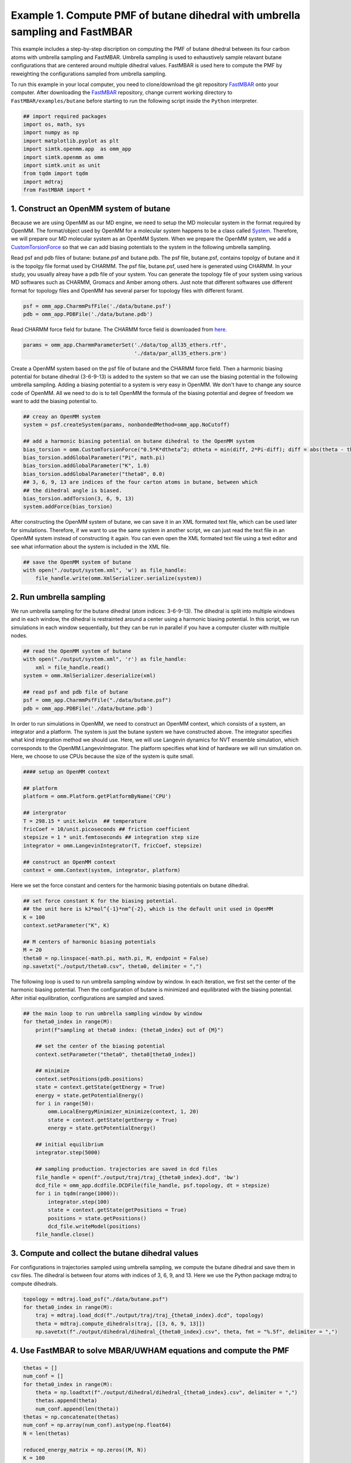 Example 1. Compute PMF of butane dihedral with umbrella sampling and FastMBAR
==============================================================================

This example includes a step-by-step discription on computing the PMF of
butane dihedral between its four carbon atoms with umbrella sampling and FastMBAR.
Umbrella sampling is used to exhaustively sample relavant butane configurations
that are centered around multiple dihedral values.
FastMBAR is used here to compute the PMF by reweighting the configurations
sampled from umbrella sampling.

To run this example in your local computer, you need to clone/download the git repository
`FastMBAR <https://github.com/xqding/FastMBAR>`_ onto your computer.
After downloading the `FastMBAR`_ repository, change current working directory to
``FastMBAR/examples/butane`` before starting to run the following script inside
the ``Python`` interpreter.

.. code-block:: python
		
   ## import required packages
   import os, math, sys
   import numpy as np
   import matplotlib.pyplot as plt
   import simtk.openmm.app  as omm_app
   import simtk.openmm as omm
   import simtk.unit as unit
   from tqdm import tqdm
   import mdtraj
   from FastMBAR import *

1. Construct an OpenMM system of butane
---------------------------------------

Because we are using OpenMM as our MD engine, we need to setup the
MD molecular system in the format required by OpenMM. The format/object
used by OpenMM for a molecular system happens to be a class called
`System <http://docs.openmm.org/latest/api-python/generated/simtk.openmm.openmm.System.html#simtk.openmm.openmm.System>`_.
Therefore, we will prepare our MD molecular system as an OpenMM System.
When we prepare the OpenMM system, we add a
`CustomTorsionForce <http://docs.openmm.org/latest/api-python/generated/simtk.openmm.openmm.CustomTorsionForce.html#simtk.openmm.openmm.CustomTorsionForce>`_
so that we can add biasing potentials to the system in the following umbrella
sampling.

Read psf and pdb files of butane: butane.psf and butane.pdb.
The psf file, butane.psf, contains topolgy of butane and it is
the topolgy file format used by CHARMM.
The psf file, butane.psf, used here is generated using CHARMM.
In your study, you usually alreay have a pdb file of your system. 
You can generate the topology file of your system using various MD
softwares such as CHARMM, Gromacs and Amber among others.
Just note that different softwares use different format for topology files and OpenMM has 
several parser for topology files with different foramt.

.. code-block:: python
		
   psf = omm_app.CharmmPsfFile('./data/butane.psf')
   pdb = omm_app.PDBFile('./data/butane.pdb')

Read CHARMM force field for butane. The CHARMM force field is downloaded from `here <http://mackerell.umaryland.edu/charmm_ff.shtml>`_.

.. code-block:: python

   params = omm_app.CharmmParameterSet('./data/top_all35_ethers.rtf',
                                       './data/par_all35_ethers.prm')

Create a OpenMM system based on the psf file of butane and the CHARMM force field.
Then a harmonic biasing potential for butane dihedral (3-6-9-13) is added to the
system so that we can use the biasing potential in the following umbrella sampling.
Adding a biasing potential to a system is very easy in OpenMM. 
We don't have to change any source code of OpenMM. All we need to do is to tell
OpenMM the formula of the biasing potential and degree of freedom we want to
add the biasing potential to.

.. code-block:: python

   ## creay an OpenMM system
   system = psf.createSystem(params, nonbondedMethod=omm_app.NoCutoff)

   ## add a harmonic biasing potential on butane dihedral to the OpenMM system
   bias_torsion = omm.CustomTorsionForce("0.5*K*dtheta^2; dtheta = min(diff, 2*Pi-diff); diff = abs(theta - theta0)")
   bias_torsion.addGlobalParameter("Pi", math.pi)
   bias_torsion.addGlobalParameter("K", 1.0)
   bias_torsion.addGlobalParameter("theta0", 0.0)
   ## 3, 6, 9, 13 are indices of the four carton atoms in butane, between which
   ## the dihedral angle is biased.
   bias_torsion.addTorsion(3, 6, 9, 13)
   system.addForce(bias_torsion)

After constructing the OpenMM system of butane, we can save it in an XML formated text file,
which can be used later for simulations. Therefore, if we want to use the same system in
another script, we can just read the text file in an OpenMM system instead of constructing it again.
You can even open the XML formated text file using a text editor and see what information
about the system is included in the XML file.

.. code-block:: python

   ## save the OpenMM system of butane
   with open("./output/system.xml", 'w') as file_handle:
       file_handle.write(omm.XmlSerializer.serialize(system))

2. Run umbrella sampling
------------------------

We run umbrella sampling for the butane dihedral (atom indices: 3-6-9-13).
The dihedral is split into multiple windows and in each window, the dihedral
is restrainted around a center using a harmonic biasing potential. In this
script, we run simulations in each window sequentially, but they can be run in
parallel if you have a computer cluster with multiple nodes.       

.. code-block:: python

   ## read the OpenMM system of butane
   with open("./output/system.xml", 'r') as file_handle:
       xml = file_handle.read()
   system = omm.XmlSerializer.deserialize(xml)

   ## read psf and pdb file of butane
   psf = omm_app.CharmmPsfFile("./data/butane.psf")
   pdb = omm_app.PDBFile('./data/butane.pdb')

In order to run simulations in OpenMM, we need to construct an OpenMM context,
which consists of a system, an integrator and a platform.
The system is just the butane system we have constructed above.
The integrator specifies what kind integration method we should use.
Here, we will use Langevin dynamics for NVT ensemble simulation,
which corresponds to the OpenMM.LangevinIntegrator.
The platform specifies what kind of hardware we will run simulation on.
Here, we choose to use CPUs because the size of the system is quite small.

.. code-block:: python
		
   #### setup an OpenMM context

   ## platform
   platform = omm.Platform.getPlatformByName('CPU')

   ## intergrator
   T = 298.15 * unit.kelvin  ## temperature
   fricCoef = 10/unit.picoseconds ## friction coefficient 
   stepsize = 1 * unit.femtoseconds ## integration step size
   integrator = omm.LangevinIntegrator(T, fricCoef, stepsize)

   ## construct an OpenMM context
   context = omm.Context(system, integrator, platform)

Here we set the force constant and centers for the harmonic biasing potentials on butane dihedral.

.. code-block:: python
		
   ## set force constant K for the biasing potential. 
   ## the unit here is kJ*mol^{-1}*nm^{-2}, which is the default unit used in OpenMM
   K = 100
   context.setParameter("K", K)

   ## M centers of harmonic biasing potentials
   M = 20
   theta0 = np.linspace(-math.pi, math.pi, M, endpoint = False)
   np.savetxt("./output/theta0.csv", theta0, delimiter = ",")

The following loop is used to run umbrella sampling window by window.
In each iteration, we first set the center of the harmonic biasing potential.
Then the configuration of butane is minimized and equilibrated with the biasing potential.
After initial equilibration, configurations are sampled and saved.

.. code-block:: python

   ## the main loop to run umbrella sampling window by window
   for theta0_index in range(M):
       print(f"sampling at theta0 index: {theta0_index} out of {M}")
   
       ## set the center of the biasing potential
       context.setParameter("theta0", theta0[theta0_index])
   
       ## minimize
       context.setPositions(pdb.positions)
       state = context.getState(getEnergy = True)
       energy = state.getPotentialEnergy()
       for i in range(50):
           omm.LocalEnergyMinimizer_minimize(context, 1, 20)
           state = context.getState(getEnergy = True)
           energy = state.getPotentialEnergy()
   
       ## initial equilibrium
       integrator.step(5000)
   
       ## sampling production. trajectories are saved in dcd files
       file_handle = open(f"./output/traj/traj_{theta0_index}.dcd", 'bw')
       dcd_file = omm_app.dcdfile.DCDFile(file_handle, psf.topology, dt = stepsize)
       for i in tqdm(range(1000)):
           integrator.step(100)
           state = context.getState(getPositions = True)
           positions = state.getPositions()
           dcd_file.writeModel(positions)
       file_handle.close()   

3. Compute and collect the butane dihedral values
-------------------------------------------------

For configurations in trajectories sampled using umbrella sampling,
we compute the butane dihedral and
save them in csv files. The dihedral is between four atoms with
indices of 3, 6, 9, and 13. 
Here we use the Python package mdtraj to compute dihedrals.

.. code-block:: python
		
   topology = mdtraj.load_psf("./data/butane.psf")
   for theta0_index in range(M):
       traj = mdtraj.load_dcd(f"./output/traj/traj_{theta0_index}.dcd", topology)
       theta = mdtraj.compute_dihedrals(traj, [[3, 6, 9, 13]])
       np.savetxt(f"./output/dihedral/dihedral_{theta0_index}.csv", theta, fmt = "%.5f", delimiter = ",")

4. Use FastMBAR to solve MBAR/UWHAM equations and compute the PMF
-----------------------------------------------------------------


.. code-block:: python
		
   thetas = []
   num_conf = []
   for theta0_index in range(M):
       theta = np.loadtxt(f"./output/dihedral/dihedral_{theta0_index}.csv", delimiter = ",")
       thetas.append(theta)
       num_conf.append(len(theta))
   thetas = np.concatenate(thetas)
   num_conf = np.array(num_conf).astype(np.float64)
   N = len(thetas)
   
   reduced_energy_matrix = np.zeros((M, N))
   K = 100
   T = 298.15 * unit.kelvin
   kbT = unit.BOLTZMANN_CONSTANT_kB * 298.15 * unit.kelvin * unit.AVOGADRO_CONSTANT_NA
   kbT = kbT.value_in_unit(unit.kilojoule_per_mole)
   
   theta0 = np.loadtxt("./output/theta0.csv", delimiter = ",")
   
   for theta0_index in range(M):
       current_theta0 = theta0[theta0_index]
       diff = np.abs(thetas - current_theta0)
       diff = np.minimum(diff, 2*math.pi-diff)
       reduced_energy_matrix[theta0_index, :] = 0.5*K*diff**2/kbT
   
   fastmbar = FastMBAR(energy = reduced_energy_matrix, num_conf = num_conf, cuda=False, verbose = True)
   #print(fastmbar.F)


.. code-block:: python
   
   M_PMF = 25
   theta_PMF = np.linspace(-math.pi, math.pi, M_PMF, endpoint = False)
   width = 2*math.pi / M_PMF
   reduced_energy_PMF = np.zeros((M_PMF, N))
   
   for i in range(M_PMF):
       theta_center = theta_PMF[i]
       theta_low = theta_center - 0.5*width
       theta_high = theta_center + 0.5*width
   
       indicator = ((thetas > theta_low) & (thetas <= theta_high)) | \
                    ((thetas + 2*math.pi > theta_low) & (thetas + 2*math.pi <= theta_high)) | \
                    ((thetas - 2*math.pi > theta_low) & (thetas - 2*math.pi <= theta_high))
   
       reduced_energy_PMF[i, ~indicator] = np.inf
   
   PMF, _ = fastmbar.calculate_free_energies_of_perturbed_states(reduced_energy_PMF)
   
   fig = plt.figure(0)
   fig.clf()
   plt.plot(theta_PMF, PMF, '-o')
   plt.savefig("./output/PMF_fast_mbar.pdf")


